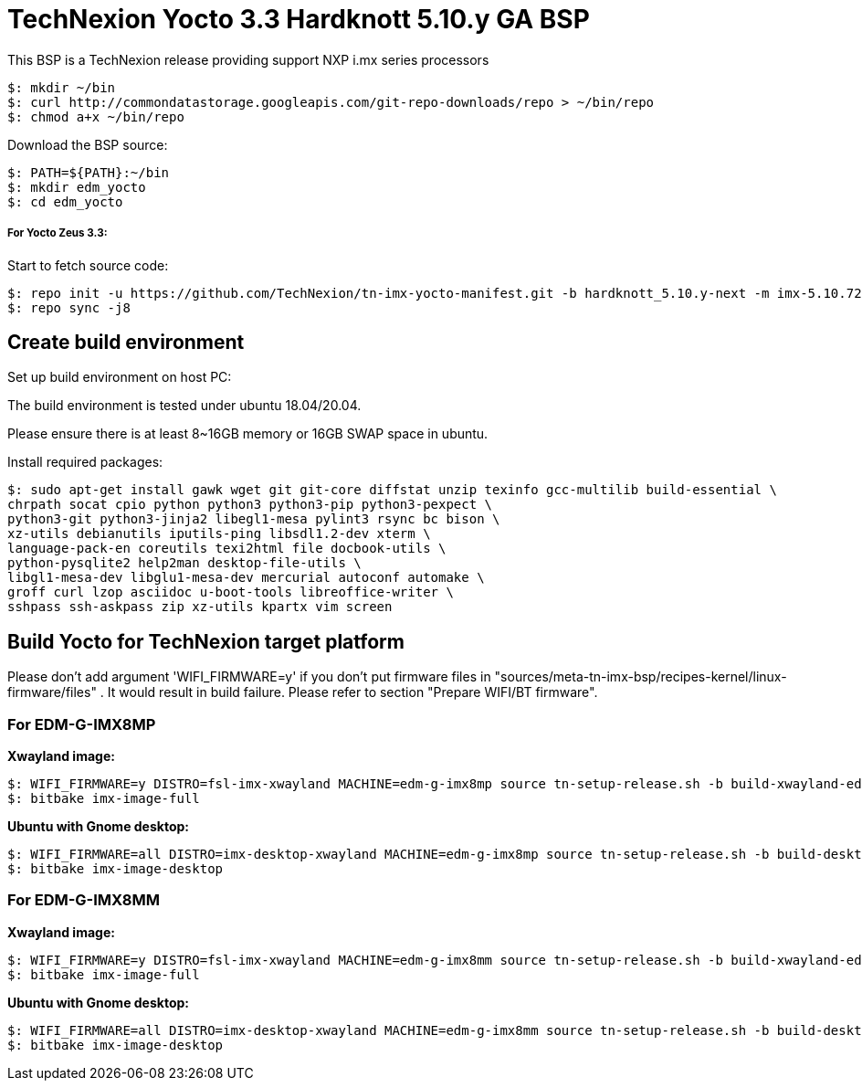 = TechNexion Yocto 3.3 Hardknott 5.10.y GA BSP

This BSP is a TechNexion release providing support NXP i.mx series processors

[source,console]
$: mkdir ~/bin
$: curl http://commondatastorage.googleapis.com/git-repo-downloads/repo > ~/bin/repo
$: chmod a+x ~/bin/repo

Download the BSP source:

[source,console]
$: PATH=${PATH}:~/bin
$: mkdir edm_yocto
$: cd edm_yocto


=====  For Yocto Zeus 3.3:

Start to fetch source code:
[source,console]
$: repo init -u https://github.com/TechNexion/tn-imx-yocto-manifest.git -b hardknott_5.10.y-next -m imx-5.10.72-2.2.0.xml
$: repo sync -j8

== Create build environment

Set up build environment on host PC:

The build environment is tested under ubuntu 18.04/20.04.

Please ensure there is at least 8~16GB memory or 16GB SWAP space in ubuntu.

Install required packages:
[source,console]
$: sudo apt-get install gawk wget git git-core diffstat unzip texinfo gcc-multilib build-essential \
chrpath socat cpio python python3 python3-pip python3-pexpect \
python3-git python3-jinja2 libegl1-mesa pylint3 rsync bc bison \
xz-utils debianutils iputils-ping libsdl1.2-dev xterm \
language-pack-en coreutils texi2html file docbook-utils \
python-pysqlite2 help2man desktop-file-utils \
libgl1-mesa-dev libglu1-mesa-dev mercurial autoconf automake \
groff curl lzop asciidoc u-boot-tools libreoffice-writer \
sshpass ssh-askpass zip xz-utils kpartx vim screen

== Build Yocto for TechNexion target platform
Please don't add argument 'WIFI_FIRMWARE=y' if you don't put firmware files in "sources/meta-tn-imx-bsp/recipes-kernel/linux-firmware/files" .
It would result in build failure. Please refer to section "Prepare WIFI/BT firmware".

=== For EDM-G-IMX8MP
*Xwayland image:*
[source,console]
$: WIFI_FIRMWARE=y DISTRO=fsl-imx-xwayland MACHINE=edm-g-imx8mp source tn-setup-release.sh -b build-xwayland-edm-g-imx8mp
$: bitbake imx-image-full

*Ubuntu with Gnome desktop:*
[source,console]
$: WIFI_FIRMWARE=all DISTRO=imx-desktop-xwayland MACHINE=edm-g-imx8mp source tn-setup-release.sh -b build-desktop-edm-g-imx8mp
$: bitbake imx-image-desktop

=== For EDM-G-IMX8MM
*Xwayland image:*
[source,console]
$: WIFI_FIRMWARE=y DISTRO=fsl-imx-xwayland MACHINE=edm-g-imx8mm source tn-setup-release.sh -b build-xwayland-edm-g-imx8mm
$: bitbake imx-image-full

*Ubuntu with Gnome desktop:*
[source,console]
$: WIFI_FIRMWARE=all DISTRO=imx-desktop-xwayland MACHINE=edm-g-imx8mm source tn-setup-release.sh -b build-desktop-edm-g-imx8mm
$: bitbake imx-image-desktop
